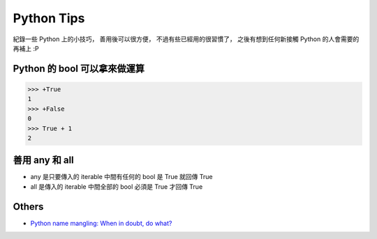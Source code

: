 ========================================
Python Tips
========================================

紀錄一些 Python 上的小技巧，
善用後可以很方便，
不過有些已經用的很習慣了，
之後有想到任何新接觸 Python 的人會需要的再補上 :P

Python 的 bool 可以拿來做運算
========================================

.. code-block:: python

    >>> +True
    1
    >>> +False
    0
    >>> True + 1
    2


善用 any 和 all
========================================

* any 是只要傳入的 iterable 中間有任何的 bool 是 True 就回傳 True
* all 是傳入的 iterable 中間全部的 bool 必須是 True 才回傳 True


Others
========================================

* `Python name mangling: When in doubt, do what? <http://stackoverflow.com/questions/7456807/python-name-mangling-when-in-doubt-do-what>`_
